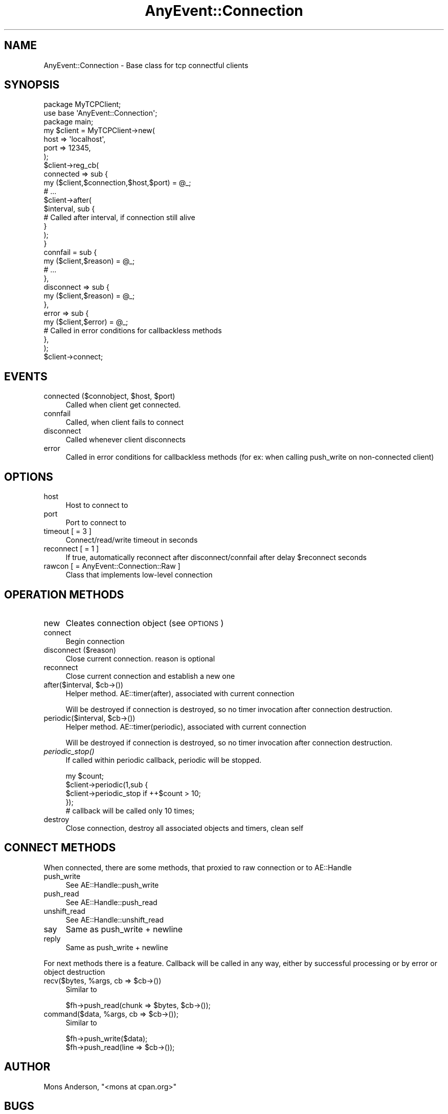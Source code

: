 .\" Automatically generated by Pod::Man 2.22 (Pod::Simple 3.07)
.\"
.\" Standard preamble:
.\" ========================================================================
.de Sp \" Vertical space (when we can't use .PP)
.if t .sp .5v
.if n .sp
..
.de Vb \" Begin verbatim text
.ft CW
.nf
.ne \\$1
..
.de Ve \" End verbatim text
.ft R
.fi
..
.\" Set up some character translations and predefined strings.  \*(-- will
.\" give an unbreakable dash, \*(PI will give pi, \*(L" will give a left
.\" double quote, and \*(R" will give a right double quote.  \*(C+ will
.\" give a nicer C++.  Capital omega is used to do unbreakable dashes and
.\" therefore won't be available.  \*(C` and \*(C' expand to `' in nroff,
.\" nothing in troff, for use with C<>.
.tr \(*W-
.ds C+ C\v'-.1v'\h'-1p'\s-2+\h'-1p'+\s0\v'.1v'\h'-1p'
.ie n \{\
.    ds -- \(*W-
.    ds PI pi
.    if (\n(.H=4u)&(1m=24u) .ds -- \(*W\h'-12u'\(*W\h'-12u'-\" diablo 10 pitch
.    if (\n(.H=4u)&(1m=20u) .ds -- \(*W\h'-12u'\(*W\h'-8u'-\"  diablo 12 pitch
.    ds L" ""
.    ds R" ""
.    ds C` ""
.    ds C' ""
'br\}
.el\{\
.    ds -- \|\(em\|
.    ds PI \(*p
.    ds L" ``
.    ds R" ''
'br\}
.\"
.\" Escape single quotes in literal strings from groff's Unicode transform.
.ie \n(.g .ds Aq \(aq
.el       .ds Aq '
.\"
.\" If the F register is turned on, we'll generate index entries on stderr for
.\" titles (.TH), headers (.SH), subsections (.SS), items (.Ip), and index
.\" entries marked with X<> in POD.  Of course, you'll have to process the
.\" output yourself in some meaningful fashion.
.ie \nF \{\
.    de IX
.    tm Index:\\$1\t\\n%\t"\\$2"
..
.    nr % 0
.    rr F
.\}
.el \{\
.    de IX
..
.\}
.\"
.\" Accent mark definitions (@(#)ms.acc 1.5 88/02/08 SMI; from UCB 4.2).
.\" Fear.  Run.  Save yourself.  No user-serviceable parts.
.    \" fudge factors for nroff and troff
.if n \{\
.    ds #H 0
.    ds #V .8m
.    ds #F .3m
.    ds #[ \f1
.    ds #] \fP
.\}
.if t \{\
.    ds #H ((1u-(\\\\n(.fu%2u))*.13m)
.    ds #V .6m
.    ds #F 0
.    ds #[ \&
.    ds #] \&
.\}
.    \" simple accents for nroff and troff
.if n \{\
.    ds ' \&
.    ds ` \&
.    ds ^ \&
.    ds , \&
.    ds ~ ~
.    ds /
.\}
.if t \{\
.    ds ' \\k:\h'-(\\n(.wu*8/10-\*(#H)'\'\h"|\\n:u"
.    ds ` \\k:\h'-(\\n(.wu*8/10-\*(#H)'\`\h'|\\n:u'
.    ds ^ \\k:\h'-(\\n(.wu*10/11-\*(#H)'^\h'|\\n:u'
.    ds , \\k:\h'-(\\n(.wu*8/10)',\h'|\\n:u'
.    ds ~ \\k:\h'-(\\n(.wu-\*(#H-.1m)'~\h'|\\n:u'
.    ds / \\k:\h'-(\\n(.wu*8/10-\*(#H)'\z\(sl\h'|\\n:u'
.\}
.    \" troff and (daisy-wheel) nroff accents
.ds : \\k:\h'-(\\n(.wu*8/10-\*(#H+.1m+\*(#F)'\v'-\*(#V'\z.\h'.2m+\*(#F'.\h'|\\n:u'\v'\*(#V'
.ds 8 \h'\*(#H'\(*b\h'-\*(#H'
.ds o \\k:\h'-(\\n(.wu+\w'\(de'u-\*(#H)/2u'\v'-.3n'\*(#[\z\(de\v'.3n'\h'|\\n:u'\*(#]
.ds d- \h'\*(#H'\(pd\h'-\w'~'u'\v'-.25m'\f2\(hy\fP\v'.25m'\h'-\*(#H'
.ds D- D\\k:\h'-\w'D'u'\v'-.11m'\z\(hy\v'.11m'\h'|\\n:u'
.ds th \*(#[\v'.3m'\s+1I\s-1\v'-.3m'\h'-(\w'I'u*2/3)'\s-1o\s+1\*(#]
.ds Th \*(#[\s+2I\s-2\h'-\w'I'u*3/5'\v'-.3m'o\v'.3m'\*(#]
.ds ae a\h'-(\w'a'u*4/10)'e
.ds Ae A\h'-(\w'A'u*4/10)'E
.    \" corrections for vroff
.if v .ds ~ \\k:\h'-(\\n(.wu*9/10-\*(#H)'\s-2\u~\d\s+2\h'|\\n:u'
.if v .ds ^ \\k:\h'-(\\n(.wu*10/11-\*(#H)'\v'-.4m'^\v'.4m'\h'|\\n:u'
.    \" for low resolution devices (crt and lpr)
.if \n(.H>23 .if \n(.V>19 \
\{\
.    ds : e
.    ds 8 ss
.    ds o a
.    ds d- d\h'-1'\(ga
.    ds D- D\h'-1'\(hy
.    ds th \o'bp'
.    ds Th \o'LP'
.    ds ae ae
.    ds Ae AE
.\}
.rm #[ #] #H #V #F C
.\" ========================================================================
.\"
.IX Title "AnyEvent::Connection 3"
.TH AnyEvent::Connection 3 "2010-11-16" "perl v5.10.1" "User Contributed Perl Documentation"
.\" For nroff, turn off justification.  Always turn off hyphenation; it makes
.\" way too many mistakes in technical documents.
.if n .ad l
.nh
.SH "NAME"
AnyEvent::Connection \- Base class for tcp connectful clients
.SH "SYNOPSIS"
.IX Header "SYNOPSIS"
.Vb 2
\&    package MyTCPClient;
\&    use base \*(AqAnyEvent::Connection\*(Aq;
\&
\&    package main;
\&    my $client = MyTCPClient\->new(
\&        host => \*(Aqlocalhost\*(Aq,
\&        port => 12345,
\&    );
\&    $client\->reg_cb(
\&        connected => sub {
\&            my ($client,$connection,$host,$port) = @_;
\&            # ...
\&            $client\->after(
\&                $interval, sub {
\&                    # Called after interval, if connection still alive
\&                }
\&            );
\&        }
\&        connfail = sub {
\&            my ($client,$reason) = @_;
\&            # ...
\&        },
\&        disconnect => sub {
\&            my ($client,$reason) = @_;
\&        },
\&        error => sub {
\&            my ($client,$error) = @_;
\&            # Called in error conditions for callbackless methods
\&        },
\&    );
\&    $client\->connect;
.Ve
.SH "EVENTS"
.IX Header "EVENTS"
.ie n .IP "connected ($connobject, $host, $port)" 4
.el .IP "connected ($connobject, \f(CW$host\fR, \f(CW$port\fR)" 4
.IX Item "connected ($connobject, $host, $port)"
Called when client get connected.
.IP "connfail" 4
.IX Item "connfail"
Called, when client fails to connect
.IP "disconnect" 4
.IX Item "disconnect"
Called whenever client disconnects
.IP "error" 4
.IX Item "error"
Called in error conditions for callbackless methods (for ex: when calling push_write on non-connected client)
.SH "OPTIONS"
.IX Header "OPTIONS"
.IP "host" 4
.IX Item "host"
Host to connect to
.IP "port" 4
.IX Item "port"
Port to connect to
.IP "timeout [ = 3 ]" 4
.IX Item "timeout [ = 3 ]"
Connect/read/write timeout in seconds
.IP "reconnect [ = 1 ]" 4
.IX Item "reconnect [ = 1 ]"
If true, automatically reconnect after disconnect/connfail after delay \f(CW$reconnect\fR seconds
.IP "rawcon [ = AnyEvent::Connection::Raw ]" 4
.IX Item "rawcon [ = AnyEvent::Connection::Raw ]"
Class that implements low-level connection
.SH "OPERATION METHODS"
.IX Header "OPERATION METHODS"
.IP "new" 4
.IX Item "new"
Cleates connection object (see \s-1OPTIONS\s0)
.IP "connect" 4
.IX Item "connect"
Begin connection
.IP "disconnect ($reason)" 4
.IX Item "disconnect ($reason)"
Close current connection. reason is optional
.IP "reconnect" 4
.IX Item "reconnect"
Close current connection and establish a new one
.ie n .IP "after($interval, $cb\->())" 4
.el .IP "after($interval, \f(CW$cb\fR\->())" 4
.IX Item "after($interval, $cb->())"
Helper method. AE::timer(after), associated with current connection
.Sp
Will be destroyed if connection is destroyed, so no timer invocation after connection destruction.
.ie n .IP "periodic($interval, $cb\->())" 4
.el .IP "periodic($interval, \f(CW$cb\fR\->())" 4
.IX Item "periodic($interval, $cb->())"
Helper method. AE::timer(periodic), associated with current connection
.Sp
Will be destroyed if connection is destroyed, so no timer invocation after connection destruction.
.IP "\fIperiodic_stop()\fR" 4
.IX Item "periodic_stop()"
If called within periodic callback, periodic will be stopped.
.Sp
.Vb 4
\&    my $count;
\&    $client\->periodic(1,sub {
\&        $client\->periodic_stop if ++$count > 10;
\&    });
\&    
\&    # callback will be called only 10 times;
.Ve
.IP "destroy" 4
.IX Item "destroy"
Close connection, destroy all associated objects and timers, clean self
.SH "CONNECT METHODS"
.IX Header "CONNECT METHODS"
When connected, there are some methods, that proxied to raw connection or to AE::Handle
.IP "push_write" 4
.IX Item "push_write"
See AE::Handle::push_write
.IP "push_read" 4
.IX Item "push_read"
See AE::Handle::push_read
.IP "unshift_read" 4
.IX Item "unshift_read"
See AE::Handle::unshift_read
.IP "say" 4
.IX Item "say"
Same as push_write + newline
.IP "reply" 4
.IX Item "reply"
Same as push_write + newline
.PP
For next methods there is a feature.
Callback will be called in any way, either by successful processing or by error or object destruction
.ie n .IP "recv($bytes, %args, cb => $cb\->())" 4
.el .IP "recv($bytes, \f(CW%args\fR, cb => \f(CW$cb\fR\->())" 4
.IX Item "recv($bytes, %args, cb => $cb->())"
Similar to
.Sp
.Vb 1
\&    $fh\->push_read(chunk => $bytes, $cb\->());
.Ve
.ie n .IP "command($data, %args, cb => $cb\->());" 4
.el .IP "command($data, \f(CW%args\fR, cb => \f(CW$cb\fR\->());" 4
.IX Item "command($data, %args, cb => $cb->());"
Similar to
.Sp
.Vb 2
\&    $fh\->push_write($data);
\&    $fh\->push_read(line => $cb\->());
.Ve
.SH "AUTHOR"
.IX Header "AUTHOR"
Mons Anderson, \f(CW\*(C`<mons at cpan.org>\*(C'\fR
.SH "BUGS"
.IX Header "BUGS"
Please report any bugs or feature requests to \f(CW\*(C`bug\-anyevent\-connection at rt.cpan.org\*(C'\fR, or through
the web interface at <http://rt.cpan.org/NoAuth/ReportBug.html?Queue=AnyEvent\-Connection>.  I will be notified, and then you'll
automatically be notified of progress on your bug as I make changes.
.SH "SUPPORT"
.IX Header "SUPPORT"
You can find documentation for this module with the perldoc command.
.PP
.Vb 1
\&    perldoc AnyEvent::Connection
.Ve
.PP
You can also look for information at:
.IP "\(bu" 4
\&\s-1RT:\s0 \s-1CPAN\s0's request tracker
.Sp
<http://rt.cpan.org/NoAuth/Bugs.html?Dist=AnyEvent\-Connection>
.IP "\(bu" 4
AnnoCPAN: Annotated \s-1CPAN\s0 documentation
.Sp
<http://annocpan.org/dist/AnyEvent\-Connection>
.IP "\(bu" 4
\&\s-1CPAN\s0 Ratings
.Sp
<http://cpanratings.perl.org/d/AnyEvent\-Connection>
.IP "\(bu" 4
Search \s-1CPAN\s0
.Sp
<http://search.cpan.org/dist/AnyEvent\-Connection/>
.SH "ACKNOWLEDGEMENTS"
.IX Header "ACKNOWLEDGEMENTS"
.SH "COPYRIGHT & LICENSE"
.IX Header "COPYRIGHT & LICENSE"
Copyright 2009 Mons Anderson, all rights reserved.
.PP
This program is free software; you can redistribute it and/or modify it
under the same terms as Perl itself.
